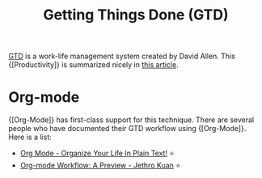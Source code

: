 :PROPERTIES:
:ID:       1692864f-0c36-47c1-8d73-91b5fd54d045
:END:
#+title: Getting Things Done (GTD)

[[https://gettingthingsdone.com/][GTD]] is a work-life management system created by David Allen. This
{[Productivity]} is summarized nicely in [[https://hamberg.no/gtd/][this article]].

* Org-mode
{[Org-Mode]} has first-class support for this technique. There are several
people who have documented their GTD workflow using {[Org-Mode]}. Here is
a list:

- [[http://doc.norang.ca/org-mode.html][Org Mode - Organize Your Life In Plain Text!]] ⭐
- [[https://blog.jethro.dev/posts/org_mode_workflow_preview/][Org-mode Workflow: A Preview - Jethro Kuan]] ⭐
